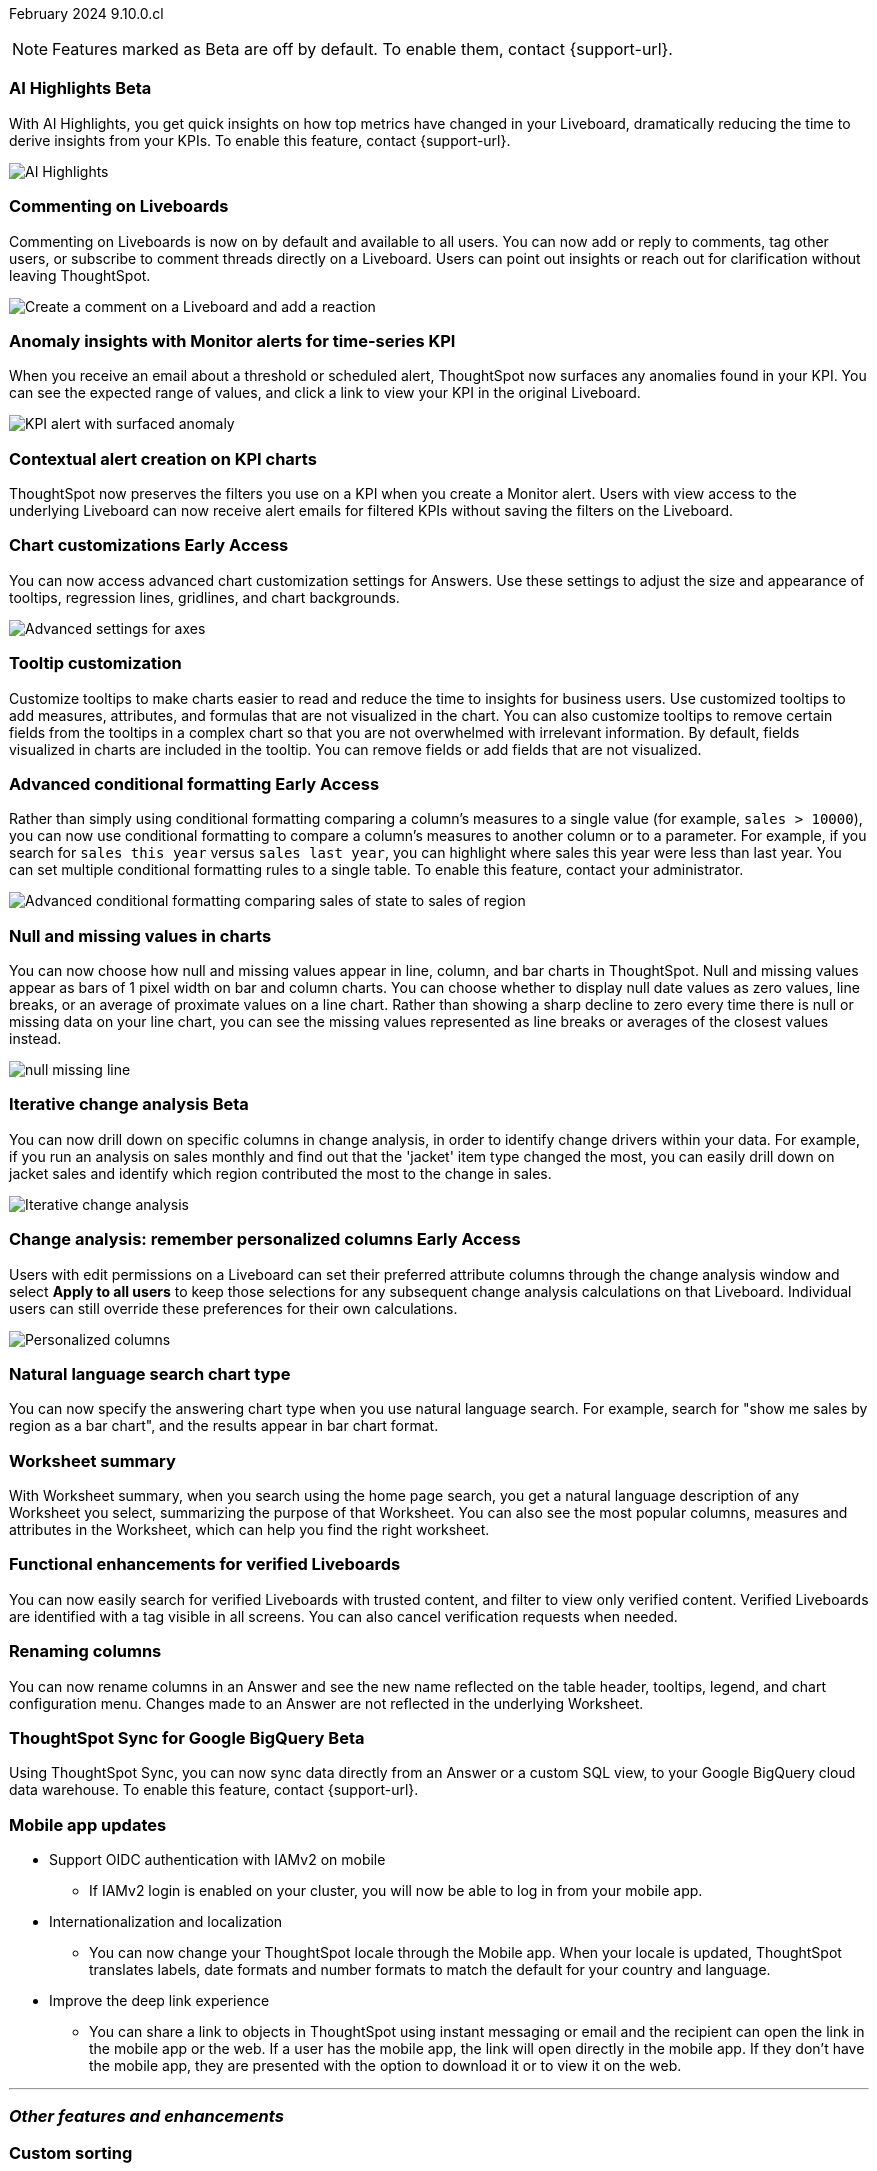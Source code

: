 ifndef::pendo-links[]
February 2024 [label label-dep]#9.10.0.cl#
endif::[]
ifdef::pendo-links[]
[month-year-whats-new]#February 2024#
[label label-dep-whats-new]#9.10.0.cl#
endif::[]

ifndef::free-trial-feature[]
NOTE: Features marked as [.badge.badge-update-note]#Beta# are off by default. To enable them, contact {support-url}.
endif::free-trial-feature[]

[#primary-9-10-0-cl]

// Business User

////
ifndef::free-trial-feature[]
ifndef::pendo-links[]
[#9-10-0-cl-ask-sage]
[discrete]
=== Ask Sage [.badge.badge-early-access]#Early Access#
endif::[]
ifdef::pendo-links[]
[#9-10-0-cl-ask-sage]
[discrete]
=== Ask Sage [.badge.badge-early-access-whats-new]#Early Access#
endif::[]

// Naomi -- scal-175485, scal-177391. actually EA.  add gif. if gif is too small, ZOOM IN on text and back out again for result. check with Alok and Akshay if still in 9.10.

You can now conversationally search your data using natural language, asking follow-up questions to clarify or to take your analysis in a new direction. To access Ask Sage, ask a question using the Natural Language Search interface on the Home page, and click *Ask a follow up*.

image::ask-sage.gif[Ask Sage]

endif::free-trial-feature[]
////

ifndef::free-trial-feature[]
ifndef::pendo-links[]
[#9-10-0-cl-highlight]
[discrete]
=== AI Highlights [.badge.badge-beta]#Beta#
endif::[]
ifdef::pendo-links[]
[#9-10-0-cl-highlight]
[discrete]
=== AI Highlights [.badge.badge-beta-whats-new]#Beta#
endif::[]

With AI Highlights, you get quick insights on how top metrics have changed in your Liveboard, dramatically reducing the time to derive insights from your KPIs. To enable this feature, contact {support-url}.

image::ai-highlights.gif[AI Highlights]

// Mark -- scal-178483, scal-162712, SCAL-158409
// PM: Manan

endif::free-trial-feature[]

[#9-10-0-cl-commenting]
[discrete]
=== Commenting on Liveboards

// Naomi -- scal-159515
// PM: Vanshree

Commenting on Liveboards is now on by default and available to all users. You can now add or reply to comments, tag other users, or subscribe to comment threads directly on a Liveboard. Users can point out insights or reach out for clarification without leaving ThoughtSpot.

image:comment-liveboard.gif[Create a comment on a Liveboard and add a reaction]


[#9-10-0-cl-anomaly]
[discrete]
=== Anomaly insights with Monitor alerts for time-series KPI
// Naomi -- scal-173345, scal-89341. GA!
// PM: Vikas

When you receive an email about a threshold or scheduled alert, ThoughtSpot now surfaces any anomalies found in your KPI. You can see the expected range of values, and click a link to view your KPI in the original Liveboard.

image::kpi-alert-anomaly.png[KPI alert with surfaced anomaly]

[#9-10-0-cl-context]
[discrete]
=== Contextual alert creation on KPI charts

// Naomi -- SCAL-127727. add a gif. ask if the filter appears in your email alerts, so users know the data they're getting is filtered.

ThoughtSpot now preserves the filters you use on a KPI when you create a Monitor alert. Users with view access to the underlying Liveboard can now receive alert emails for filtered KPIs without saving the filters on the Liveboard.

//image::kpi-filtered.png[KPI alert with filter]



ifndef::free-trial-feature[]
ifndef::pendo-links[]
[#9-10-0-cl-highcharts]
[discrete]
=== Chart customizations [.badge.badge-early-access]#Early Access#
endif::[]
ifdef::pendo-links[]
[#9-10-0-cl-highcharts]
[discrete]
=== Chart customizations [.badge.badge-early-access-whats-new]#Early Access#
endif::[]

// Naomi -- scal-166121. actually EA. add image of tooltips or font settings.
// PM: Manan

You can now access advanced chart customization settings for Answers. Use these settings to adjust the size and appearance of tooltips, regression lines, gridlines, and chart backgrounds.

image::advanced-options-axis.png[Advanced settings for axes]
endif::free-trial-feature[]

[#9-10-0-cl-tooltip]
[discrete]
=== Tooltip customization
Customize tooltips to make charts easier to read and reduce the time to insights for business users. Use customized tooltips to add measures, attributes, and formulas that are not visualized in the chart. You can also customize tooltips to remove certain fields from the tooltips in a complex chart so that you are not overwhelmed with irrelevant information.
By default, fields visualized in charts are included in the tooltip. You can remove fields or add fields that are not visualized.

// Mary -- scal-143396, scal-163885.
//Pending (Manan Shah) - screen cap to follow

ifndef::free-trial-feature[]
ifndef::pendo-links[]
[#9-10-0-cl-conditional]
[discrete]
=== Advanced conditional formatting [.badge.badge-early-access]#Early Access#
endif::[]
ifdef::pendo-links[]
[#9-10-0-cl-conditional]
[discrete]
=== Advanced conditional formatting [.badge.badge-early-access-whats-new]#Early Access#
endif::[]

// Naomi -- scal-177005. moved to 9.11
// PM: Manan

Rather than simply using conditional formatting comparing a column's measures to a single value (for example, `sales > 10000`), you can now use conditional formatting to compare a column's measures to another column or to a parameter. For example, if you search for `sales this year` versus `sales last year`, you can highlight where sales this year were less than last year. You can set multiple conditional formatting rules to a single table. To enable this feature, contact your administrator.

image::advanced-conditional-formatting.gif[Advanced conditional formatting comparing sales of state to sales of region]

endif::free-trial-feature[]



[#9-10-0-cl-null]
[discrete]
=== Null and missing values in charts

// Naomi -- scal-169683. waiting on Manan for clarifying video. change to reflect that you have flexibility on how null values are displayed. show an image of a line chart with a break, add an article link. remove "previously" sentence. Add a concrete example. Mention how null values work.
// PM: Manan

You can now choose how null and missing values appear in line, column, and bar charts in ThoughtSpot. Null and missing values appear as bars of 1 pixel width on bar and column charts. You can choose whether to display null date values as zero values, line breaks, or an average of proximate values on a line chart. Rather than showing a sharp decline to zero every time there is null or missing data on your line chart, you can see the missing values represented as line breaks or averages of the closest values instead.

image::null-missing-line.gif[]

ifndef::free-trial-feature[]
ifndef::pendo-links[]
[#9-10-0-cl-change]
[discrete]
=== Iterative change analysis [.badge.badge-beta]#Beta#
endif::[]
ifdef::pendo-links[]
[#9-10-0-cl-change]
[discrete]
=== Iterative change analysis [.badge.badge-beta-whats-new]#Beta#
endif::[]

// Naomi -- scal-141936, scal-176265. spotiq-change.adoc#iterative. add gif. simplify, highlight value rather than the process. combine two sentences into one, remove mechanical process of what ThoughtSpot does. change analysis is no longer static, you can drill down. may need to zoom into the gif in final.
// PM: Vikas

You can now drill down on specific columns in change analysis, in order to identify change drivers within your data. For example, if you run an analysis on sales monthly and find out that the 'jacket' item type changed the most, you can easily drill down on jacket sales and identify which region contributed the most to the change in sales.

image::iterative-analysis.gif[Iterative change analysis]
endif::free-trial-feature[]

ifndef::free-trial-feature[]
ifndef::pendo-links[]
[#9-10-0-cl-personalized]
[discrete]
=== Change analysis: remember personalized columns [.badge.badge-early-access]#Early Access#
endif::[]
ifdef::pendo-links[]
[#9-10-0-cl-personalized]
[discrete]
=== Change analysis: remember personalized columns [.badge.badge-early-access-whats-new]#Early Access#
endif::[]


// Naomi -- scal-147558.
// PM: Vikas

Users with edit permissions on a Liveboard can set their preferred attribute columns through the change analysis window and select *Apply to all users* to keep those selections for any subsequent change analysis calculations on that Liveboard. Individual users can still override these preferences for their own calculations.

image::personalized-column.png[Personalized columns]

endif::free-trial-feature[]


[#9-10-0-cl-chart]
[discrete]
=== Natural language search chart type

// Naomi -- scal-156247. make sure it works!!
// PM: Santiago

You can now specify the answering chart type when you use natural language search. For example, search for "show me sales by region as a bar chart", and the results appear in bar chart format.





[#9-10-0-cl-summary]
[discrete]
=== Worksheet summary

With Worksheet summary, when you search using the home page search, you get a natural language description of any Worksheet you select, summarizing the purpose of that Worksheet. You can also see the most popular columns, measures and attributes in the Worksheet, which can help you find the right worksheet.

// Mark -- scal-161991. clarify if this is Search data or natural language search
// PM: Santiago



[#9-8-0-cl-verified]
[discrete]
=== Functional enhancements for verified Liveboards
You can now easily search for verified Liveboards with trusted content, and filter to view only verified content. Verified Liveboards are identified with a tag visible in all screens.
You can also cancel verification requests when needed.

// Mary -- SCAL-158469. moved to 9.10 re:Sarib.

// Analyst

[#9-10-0-cl-renaming]
[discrete]
=== Renaming columns

// Naomi -- scal-182100
// PM: Manan

You can now rename columns in an Answer and see the new name reflected on the table header, tooltips, legend, and chart configuration menu. Changes made to an Answer are not reflected in the underlying Worksheet.

ifndef::free-trial-feature[]
ifndef::pendo-links[]
[#9-10-0-cl-sync]
[discrete]
=== ThoughtSpot Sync for Google BigQuery [.badge.badge-beta]#Beta#
endif::[]
ifdef::pendo-links[]
[#9-10-0-cl-sync]
[discrete]
=== ThoughtSpot Sync for Google BigQuery [.badge.badge-beta-whats-new]#Beta#
endif::[]

// Naomi -- scal-174127.
// PM: Vijay

Using ThoughtSpot Sync, you can now sync data directly from an Answer or a custom SQL view, to your Google BigQuery cloud data warehouse. To enable this feature, contact {support-url}.

endif::free-trial-feature[]



// [#9-10-0-cl-parameters]
// [discrete]
// === Formulas, Filter, and Parameters screen

// Mark -- scal-142019
// Contacted Vineet Sharma for info
// probably worksheet v2 (no doc for 9.10.0.cl)




////
[#9-10-0-cl-explore]
[discrete]
=== Easier to make a copy in Explore mode

In Explore mode, you can now more easily make a copy of an Answer by clicking the *Make a copy* button which is now located next to the *More* menu icon image:icon-more-10px.png[more menu icon image].


// Mark -- scal-161135. add image. clarify that it's on a visualization in Explore mode, not a Liveboard copy.
// re: Mohil and Adi, no docs needed
////

[#9-10-0-cl-mobile]
[discrete]
=== Mobile app updates
// Mary -- scal-102588,
//Pending list from Vaibhav Sharma. Will add a link to the mobile release notes onece the mobile versions and compatibility are confirmed.

* Support OIDC authentication with IAMv2 on mobile
** If IAMv2 login is enabled on your cluster, you will now be able to log in from your mobile app.
* Internationalization and localization
** You can now change your ThoughtSpot locale through the Mobile app. When your locale is updated, ThoughtSpot translates labels, date formats and number formats to match the default for your country and language.
* Improve the deep link experience
** You can share a link to objects in ThoughtSpot using instant messaging or email and the recipient can open the link in the mobile app or the web. If a user has the mobile app, the link will open directly in the mobile app. If they don't have the mobile app, they are presented with the option to download it or to view it on the web.


'''
[#secondary-9-10-0-cl]
[discrete]
=== _Other features and enhancements_

// Data Engineer

//[#9-10-0-cl-filter]
//[discrete]
//=== Number of filter values shown in string filter modal
//Admin users can now change the number of filter values shown from the default of 500 to any number up to 1000.
//Pending feedback from Vanshree regarding where this is configured.
// Mary -- scal-177212.

[#9-10-0-cl-custom]
[discrete]
=== Custom sorting
Custom sorting is now available to all users and is on by default. ThoughtSpot introduces custom sorting of attributes to sort all chart types in a way that helps users to consume charts more efficiently. You can now sort on any attribute in a chart, using the custom sort column. Enter the attributes in order to set up a custom sort order.

image::custom-sort-order.png[Custom Sorting]
// Mary -- scal-181962.


[#9-10-0-cl-connections]
[discrete]
=== Google Cloud SQL for MySQL connection

// Naomi -- scal-166158
// PM: Anjali

You can now create connections from ThoughtSpot to Google Cloud SQL for MySQL.



[#9-10-0-cl-dbt]
[discrete]
=== dbt public API

// Naomi -- scal-169065. see if there are any changes from 9.8. may not need to be in what's new. there will be a developer docs link.
// PM: Samridh/ Sarib

dbt core users can now use the dbt public API to upload dbt project files to ThoughtSpot. Use the dbt sync API to upload your dbt project's zip files.

[#9-10-0-cl-dbt-v]
[discrete]
=== dbt version 1.7

// Naomi -- scal-169614
// PM: Samridh/ Sarib

ThoughtSpot now supports dbt version 1.7.

//[#9-10-0-cl-granular]
//[discrete]
//=== Granular privileges for data workspace
//Moved to 9.11.0.cl
// Mary -- scal-174139


// IT/ Ops Engineer

[#9-10-0-cl-saml]
[discrete]
=== SAML group mapping with Orgs
You can now map both your SAML groups and Orgs from your IDP to ThoughtSpot.
// Mary -- scal-138809

//[#9-10-0-cl-enterprise]
//[discrete]
//=== Granular privileges for Free Trial, Team Edition, Enterprise - Orgs
//ThoughtSpot role-based access control (RBAC) is now available to all users. RBAC allows for more granular access privileges. Use roles to apply privileges customized for your organizational needs.
//To enable RBAC, contact {support-url}.
//NOTE: Once you enable RBAC it cannot be disabled.
//Going from Beta to GA.
//Customers still have to contact support to enable even though it’s GA.
// Mary -- scal-155689

//[#9-10-0-cl-modeling]
//[discrete]
//=== Granular privileges for data modeling
//Moved to 9.11.0.cl
// Mary -- scal-154299

//[#9-10-0-cl-neighbors]
//[discrete]
//=== Handling neighbors in shared clusters (essentials and pro edition)
//No doc needed - not customer facing.
// Mary -- scal-154107. clarify title.

//[#9-10-0-cl-oidc]
//[discrete]
//=== Implement OIDC - Orgs on IAM v1 for Pricenow
//Moved to 9.12.0.cl
// Mary -- scal-181443

[#9-10-0-cl-iam]
[discrete]
=== OpenID Connect (OIDC) support with IAMv2
Thoughtspot now supports OpenID Connect (OIDC) for SSO with IAMv2. Multiple identity providers with OIDC such as Google , Microsoft, and Okta are now supported.
// Mary -- scal-119837

[#9-10-0-cl-bridge]
[discrete]
=== Bridge connector for Google Big Query

Sometimes connecting ThoughtSpot directly to your Google BigQuery database or changing your VPN/firewall configuration is not possible. For those situations, you can use Bridge to create a connection to your BigQuery database. The Bridge connector is easy to install, configure, and maintain. To enable this feature, contact {support-url}.

// Mark -- scal-170548
// Contacted Rahul for more info


// [#9-10-0-cl-preview]
// [discrete]
// === Preview mode

// Mark -- scal-149592
// Contacted Guarav for more info

// [#9-10-0-cl-delta]
// [discrete]
// === Build Upgrade Delta Migration

// Mark -- scal-168350
// Contacted Guarav for more info

ifndef::free-trial-feature[]
[discrete]
=== ThoughtSpot Everywhere

For new features and enhancements introduced in this release of ThoughtSpot Everywhere, see https://developers.thoughtspot.com/docs/?pageid=whats-new[ThoughtSpot Developer Documentation^].
endif::[]